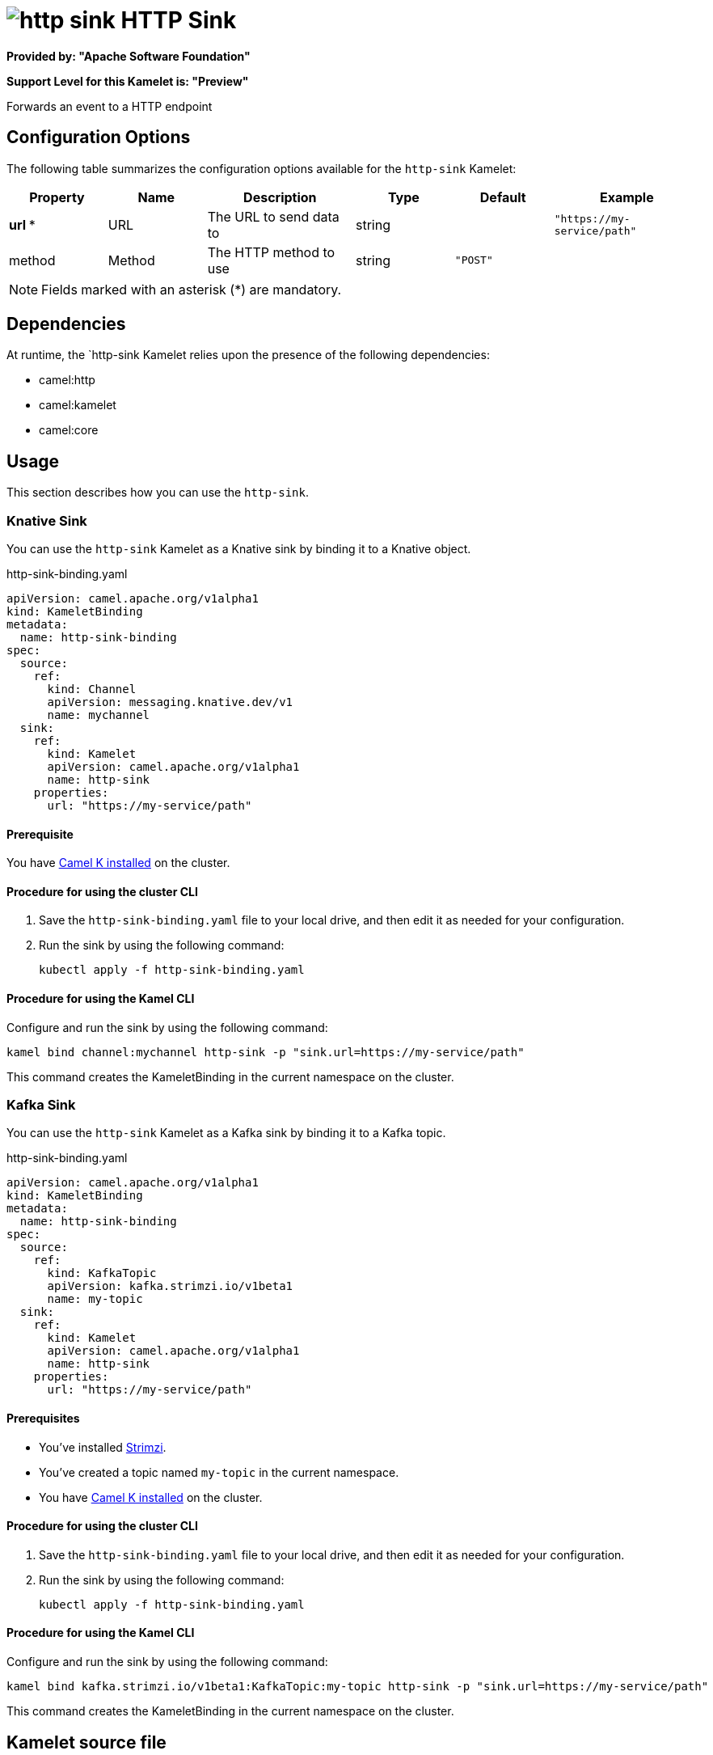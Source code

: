 // THIS FILE IS AUTOMATICALLY GENERATED: DO NOT EDIT

= image:kamelets/http-sink.svg[] HTTP Sink

*Provided by: "Apache Software Foundation"*

*Support Level for this Kamelet is: "Preview"*

Forwards an event to a HTTP endpoint

== Configuration Options

The following table summarizes the configuration options available for the `http-sink` Kamelet:
[width="100%",cols="2,^2,3,^2,^2,^3",options="header"]
|===
| Property| Name| Description| Type| Default| Example
| *url {empty}* *| URL| The URL to send data to| string| | `"https://my-service/path"`
| method| Method| The HTTP method to use| string| `"POST"`| 
|===

NOTE: Fields marked with an asterisk ({empty}*) are mandatory.


== Dependencies

At runtime, the `http-sink Kamelet relies upon the presence of the following dependencies:

- camel:http
- camel:kamelet
- camel:core 

== Usage

This section describes how you can use the `http-sink`.

=== Knative Sink

You can use the `http-sink` Kamelet as a Knative sink by binding it to a Knative object.

.http-sink-binding.yaml
[source,yaml]
----
apiVersion: camel.apache.org/v1alpha1
kind: KameletBinding
metadata:
  name: http-sink-binding
spec:
  source:
    ref:
      kind: Channel
      apiVersion: messaging.knative.dev/v1
      name: mychannel
  sink:
    ref:
      kind: Kamelet
      apiVersion: camel.apache.org/v1alpha1
      name: http-sink
    properties:
      url: "https://my-service/path"
  
----

==== *Prerequisite*

You have xref:next@camel-k::installation/installation.adoc[Camel K installed] on the cluster.

==== *Procedure for using the cluster CLI*

. Save the `http-sink-binding.yaml` file to your local drive, and then edit it as needed for your configuration.

. Run the sink by using the following command:
+
[source,shell]
----
kubectl apply -f http-sink-binding.yaml
----

==== *Procedure for using the Kamel CLI*

Configure and run the sink by using the following command:

[source,shell]
----
kamel bind channel:mychannel http-sink -p "sink.url=https://my-service/path"
----

This command creates the KameletBinding in the current namespace on the cluster.

=== Kafka Sink

You can use the `http-sink` Kamelet as a Kafka sink by binding it to a Kafka topic.

.http-sink-binding.yaml
[source,yaml]
----
apiVersion: camel.apache.org/v1alpha1
kind: KameletBinding
metadata:
  name: http-sink-binding
spec:
  source:
    ref:
      kind: KafkaTopic
      apiVersion: kafka.strimzi.io/v1beta1
      name: my-topic
  sink:
    ref:
      kind: Kamelet
      apiVersion: camel.apache.org/v1alpha1
      name: http-sink
    properties:
      url: "https://my-service/path"
  
----

==== *Prerequisites*

* You've installed https://strimzi.io/[Strimzi].
* You've created a topic named `my-topic` in the current namespace.
* You have xref:next@camel-k::installation/installation.adoc[Camel K installed] on the cluster.

==== *Procedure for using the cluster CLI*

. Save the `http-sink-binding.yaml` file to your local drive, and then edit it as needed for your configuration.

. Run the sink by using the following command:
+
[source,shell]
----
kubectl apply -f http-sink-binding.yaml
----

==== *Procedure for using the Kamel CLI*

Configure and run the sink by using the following command:

[source,shell]
----
kamel bind kafka.strimzi.io/v1beta1:KafkaTopic:my-topic http-sink -p "sink.url=https://my-service/path"
----

This command creates the KameletBinding in the current namespace on the cluster.

== Kamelet source file

https://github.com/apache/camel-kamelets/blob/main/http-sink.kamelet.yaml

// THIS FILE IS AUTOMATICALLY GENERATED: DO NOT EDIT
